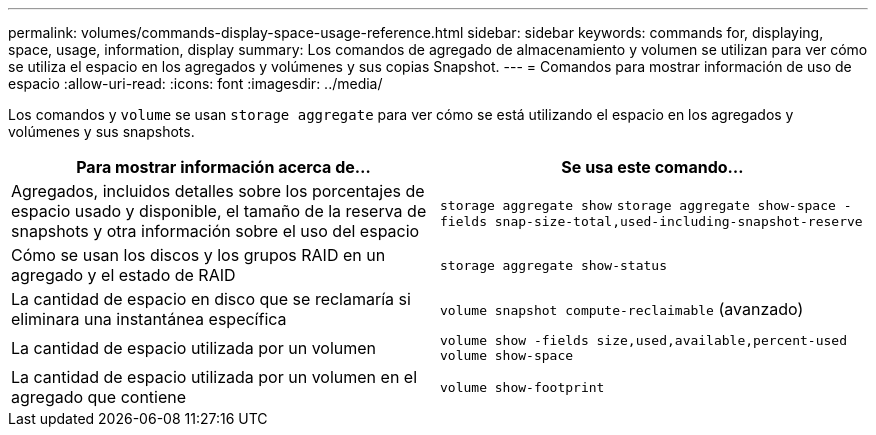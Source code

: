 ---
permalink: volumes/commands-display-space-usage-reference.html 
sidebar: sidebar 
keywords: commands for, displaying, space, usage, information, display 
summary: Los comandos de agregado de almacenamiento y volumen se utilizan para ver cómo se utiliza el espacio en los agregados y volúmenes y sus copias Snapshot. 
---
= Comandos para mostrar información de uso de espacio
:allow-uri-read: 
:icons: font
:imagesdir: ../media/


[role="lead"]
Los comandos y `volume` se usan `storage aggregate` para ver cómo se está utilizando el espacio en los agregados y volúmenes y sus snapshots.

[cols="2*"]
|===
| Para mostrar información acerca de... | Se usa este comando... 


 a| 
Agregados, incluidos detalles sobre los porcentajes de espacio usado y disponible, el tamaño de la reserva de snapshots y otra información sobre el uso del espacio
 a| 
`storage aggregate show` `storage aggregate show-space -fields snap-size-total,used-including-snapshot-reserve`



 a| 
Cómo se usan los discos y los grupos RAID en un agregado y el estado de RAID
 a| 
`storage aggregate show-status`



 a| 
La cantidad de espacio en disco que se reclamaría si eliminara una instantánea específica
 a| 
`volume snapshot compute-reclaimable` (avanzado)



 a| 
La cantidad de espacio utilizada por un volumen
 a| 
`volume show -fields size,used,available,percent-used` `volume show-space`



 a| 
La cantidad de espacio utilizada por un volumen en el agregado que contiene
 a| 
`volume show-footprint`

|===